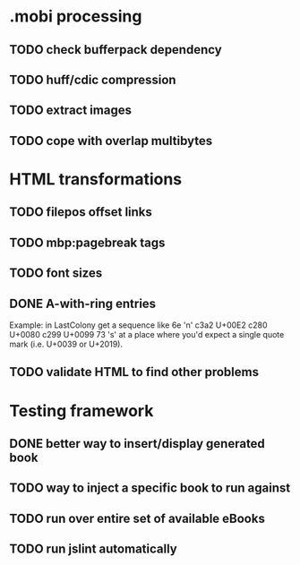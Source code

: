 * .mobi processing
** TODO check bufferpack dependency
** TODO huff/cdic compression
** TODO extract images
** TODO cope with overlap multibytes
* HTML transformations
** TODO filepos offset links
** TODO mbp:pagebreak tags
** TODO font sizes
** DONE A-with-ring entries
   CLOSED: [2014-01-01 Wed 19:29]
Example: in LastColony get a sequence like
6e 'n'
c3a2   U+00E2
c280   U+0080
c299   U+0099
73 's'
at a place where you'd expect a single quote mark (i.e. U+0039 or U+2019).
** TODO validate HTML to find other problems
* Testing framework
** DONE better way to insert/display generated book
   CLOSED: [2013-02-24 Sun 11:30]
** TODO way to inject a specific book to run against
** TODO run over entire set of available eBooks
** TODO run jslint automatically
